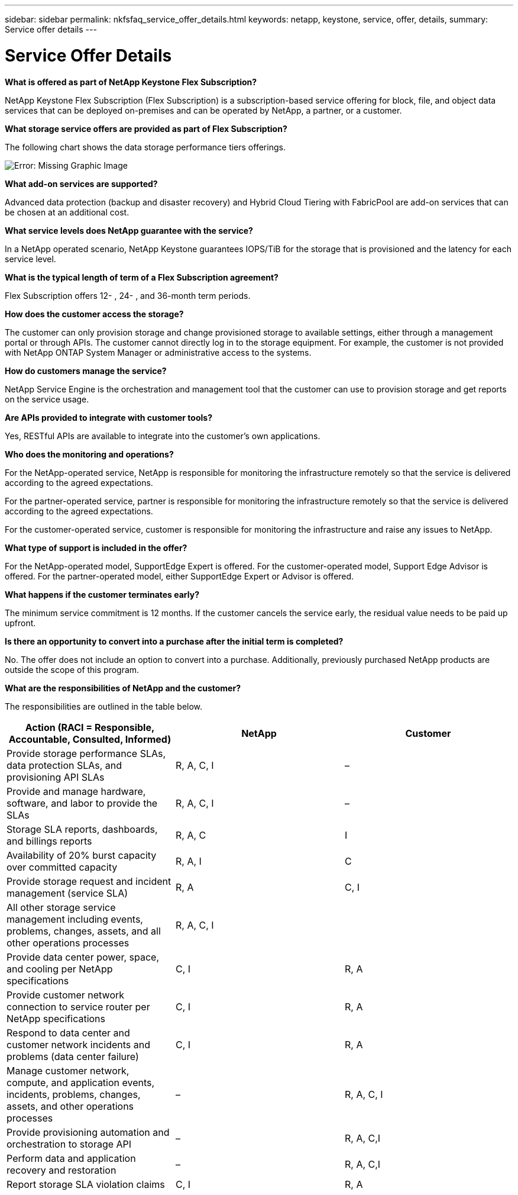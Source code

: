 ---
sidebar: sidebar
permalink: nkfsfaq_service_offer_details.html
keywords: netapp, keystone, service, offer, details,
summary: Service offer details
---

= Service Offer Details
:hardbreaks:
:nofooter:
:icons: font
:linkattrs:
:imagesdir: ./media/

//
// This file was created with NDAC Version 2.0 (August 17, 2020)
//
// 2020-10-08 17:15:36.873936
//

[.lead]
*What is offered as part of NetApp Keystone Flex Subscription?*

NetApp Keystone Flex Subscription (Flex Subscription) is a subscription-based service offering for block, file, and object data services that can be deployed on-premises and can be operated by NetApp, a partner, or a customer.

*What storage service offers are provided as part of Flex Subscription?*

The following chart shows the data storage performance tiers offerings.

image:nkfsfaq_image3.png[Error: Missing Graphic Image]

*What add-on services are supported?*

Advanced data protection (backup and disaster recovery) and Hybrid Cloud Tiering with FabricPool are add-on services that can be chosen at an additional cost.

*What service levels does NetApp guarantee with the service?*

In a NetApp operated scenario, NetApp Keystone guarantees IOPS/TiB for the storage that is provisioned and the latency for each service level.

*What is the typical length of term of a Flex Subscription agreement?*

Flex Subscription offers 12- , 24- , and 36-month term periods.

*How does the customer access the storage?*

The customer can only provision storage and change provisioned storage to available settings, either through a management portal or through APIs. The customer cannot directly log in to the storage equipment. For example, the customer is not provided with NetApp ONTAP System Manager or administrative access to the systems.

*How do customers manage the service?*

NetApp Service Engine is the orchestration and management tool that the customer can use to provision storage and get reports on the service usage.

*Are APIs provided to integrate with customer tools?*

Yes, RESTful APIs are available to integrate into the customer’s own applications.

*Who does the monitoring and operations?*

For the NetApp-operated service, NetApp is responsible for monitoring the infrastructure remotely so that the service is delivered according to the agreed expectations.

For the partner-operated service, partner is responsible for monitoring the infrastructure remotely so that the service is delivered according to the agreed expectations.

For the customer-operated service, customer is responsible for monitoring the infrastructure and raise any issues to NetApp.

*What type of support is included in the offer?*

For the NetApp-operated model, SupportEdge Expert is offered. For the customer-operated model, Support Edge Advisor is offered. For the partner-operated model, either SupportEdge Expert or Advisor is offered.

*What happens if the customer terminates early?*

The minimum service commitment is 12 months. If the customer cancels the service early, the residual value needs to be paid up upfront.

*Is there an opportunity to convert into a purchase after the initial term is completed?*

No. The offer does not include an option to convert into a purchase. Additionally, previously purchased NetApp products are outside the scope of this program.

*What are the responsibilities of NetApp and the customer?*

The responsibilities are outlined in the table below.

|===
|Action (RACI = Responsible, Accountable, Consulted, Informed) |NetApp |Customer

|Provide storage performance SLAs, data protection SLAs, and provisioning API SLAs
|R, A, C, I
|–
|Provide and manage hardware, software, and labor to provide the SLAs
|R, A, C, I
|–
|Storage SLA reports, dashboards, and billings reports
|R, A, C
|I
|Availability of 20% burst capacity over committed capacity
|R, A, I
|C
|Provide storage request and incident management (service SLA)
|R, A
|C, I
|All other storage service management including events, problems, changes, assets, and all other operations processes
|R, A, C, I
|
|Provide data center power, space, and cooling per NetApp specifications
|C, I
|R, A
|Provide customer network connection to service router per NetApp specifications
|C, I
|R, A
|Respond to data center and customer network incidents and problems (data center failure)
|C, I
|R, A
|Manage customer network, compute, and application events, incidents, problems, changes, assets, and other operations processes
|–
|R, A, C, I
|Provide provisioning automation and orchestration to storage API
|–
|R, A, C,I
|Perform data and application recovery and restoration
|–
|R, A, C,I
|Report storage SLA violation claims
|C, I
|R, A
|===
